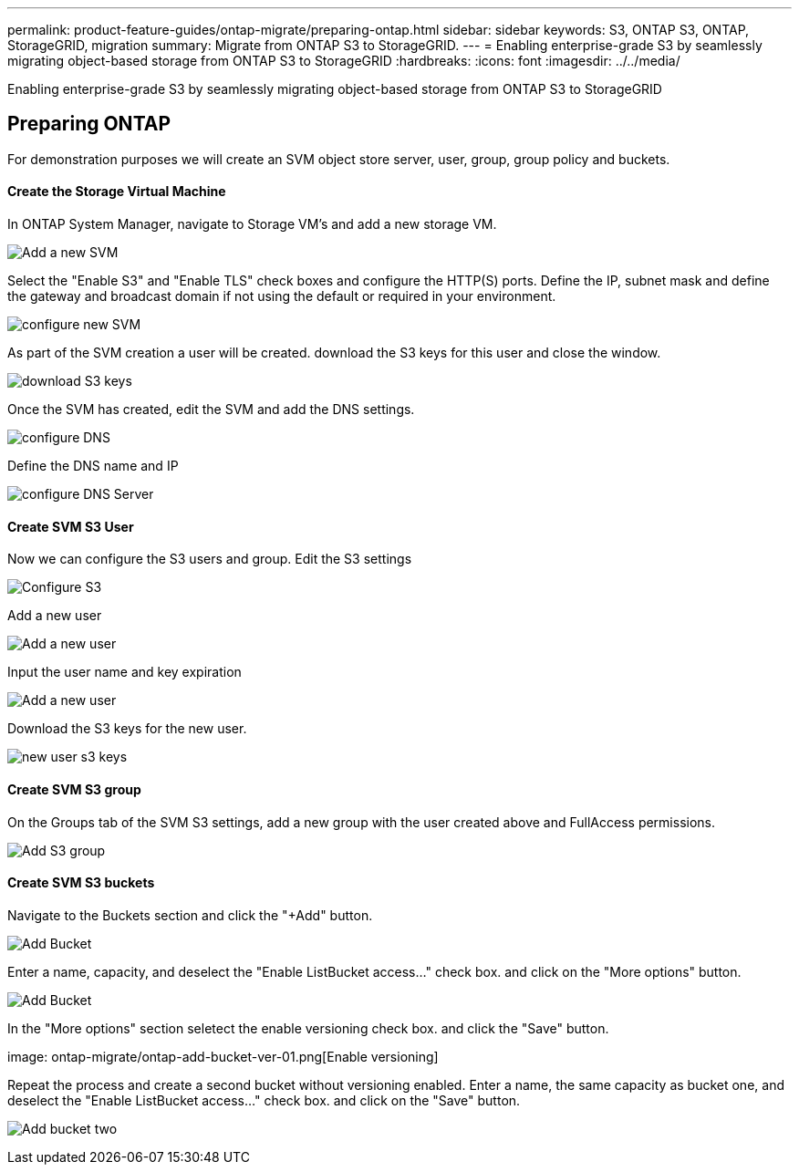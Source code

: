 ---
permalink: product-feature-guides/ontap-migrate/preparing-ontap.html
sidebar: sidebar
keywords: S3, ONTAP S3, ONTAP, StorageGRID, migration
summary: Migrate from ONTAP S3 to StorageGRID. 
---
= Enabling enterprise-grade S3 by seamlessly migrating object-based storage from ONTAP S3 to StorageGRID
:hardbreaks:
:icons: font
:imagesdir: ../../media/

[.lead]
Enabling enterprise-grade S3 by seamlessly migrating object-based storage from ONTAP S3 to StorageGRID

== Preparing ONTAP

For demonstration purposes we will create an SVM object store server, user, group, group policy and buckets.

==== Create the Storage Virtual Machine

In ONTAP System Manager, navigate to Storage VM's and add a new storage VM.

image:ontap-migrate/ontap-svm-add-01.png[Add a new SVM]

Select the "Enable S3" and "Enable TLS" check boxes and configure the HTTP(S) ports. Define the IP, subnet mask and define the gateway and broadcast domain if not using the default or required in your environment.

image:ontap-migrate/ontap-svm-create-01.png[configure new SVM]

As part of the SVM creation a user will be created. download the S3 keys for this user and close the window.

image:ontap-migrate/ontap-s3-key.png[download S3 keys]

Once the SVM has created, edit the SVM and add the DNS settings.

image:ontap-migrate/ontap-dns-01.png[configure DNS]

Define the DNS name and IP

image:ontap-migrate/ontap-dns-02.png[configure DNS Server]

==== Create SVM S3 User

Now we can configure the S3 users and group. Edit the S3 settings

image:ontap-migrate/ontap-edit-s3.png[Configure S3]

Add a new user

image:ontap-migrate/ontap-user-create-01.png[Add a new user]

Input the user name and key expiration

image:ontap-migrate/ontap-user-create-01.png[Add a new user]

Download the S3 keys for the new user.

image:ontap-migrate/ontap-user-keys.png[new user s3 keys]

==== Create SVM S3 group

On the Groups tab of the SVM S3 settings, add a new group with the user created above and FullAccess permissions.

image:ontap-migrate/ontap-add-group.png[Add S3 group]

==== Create SVM S3 buckets

Navigate to the Buckets section and click the "+Add" button.

image:ontap-migrate/ontap-add-bucket-01.png[Add Bucket]

Enter a name, capacity, and deselect the "Enable ListBucket access..." check box. and click on the "More options" button.

image:ontap-migrate/ontap-add-bucket-02.png[Add Bucket]

In the "More options" section seletect the enable versioning check box. and click the "Save" button.

image: ontap-migrate/ontap-add-bucket-ver-01.png[Enable versioning]

Repeat the process and create a second bucket without versioning enabled. Enter a name, the same capacity as bucket one, and deselect the "Enable ListBucket access..." check box. and click on the "Save" button.

image:ontap-migrate/ontap-add-bucket2-01.png[Add bucket two]
